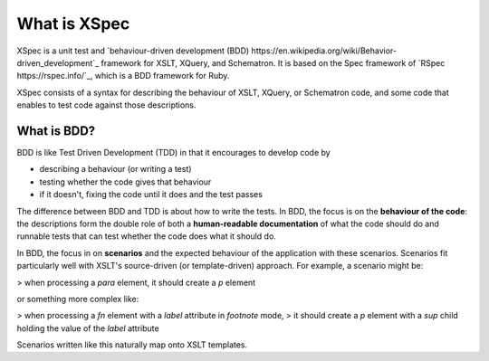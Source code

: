 What is XSpec
=====

XSpec is a unit test and `behaviour-driven development (BDD) https://en.wikipedia.org/wiki/Behavior-driven_development`_ framework for XSLT, XQuery, and Schematron. It is based on the Spec framework of `RSpec https://rspec.info/`_, which is a BDD framework for Ruby.

XSpec consists of a syntax for describing the behaviour of XSLT, XQuery, or Schematron code, and some code that enables to test code against those descriptions.

What is BDD?
------------

BDD is like Test Driven Development (TDD) in that it encourages to develop code by

* describing a behaviour (or writing a test)
* testing whether the code gives that behaviour
* if it doesn't, fixing the code until it does and the test passes

The difference between BDD and TDD is about how to write the tests. In BDD, the focus is on the **behaviour of the code**: the descriptions form the double role of both a **human-readable documentation** of what the code should do and runnable tests that can test whether the code does what it should do.

In BDD, the focus in on **scenarios** and the expected behaviour of the application with these scenarios. Scenarios fit particularly well with XSLT's source-driven (or template-driven) approach. For example, a scenario might be:

> when processing a `para` element, it should create a `p` element

or something more complex like:

> when processing a `fn` element with a `label` attribute in `footnote` mode,
> it should create a `p` element with a `sup` child holding the value of the `label` attribute

Scenarios written like this naturally map onto XSLT templates.
